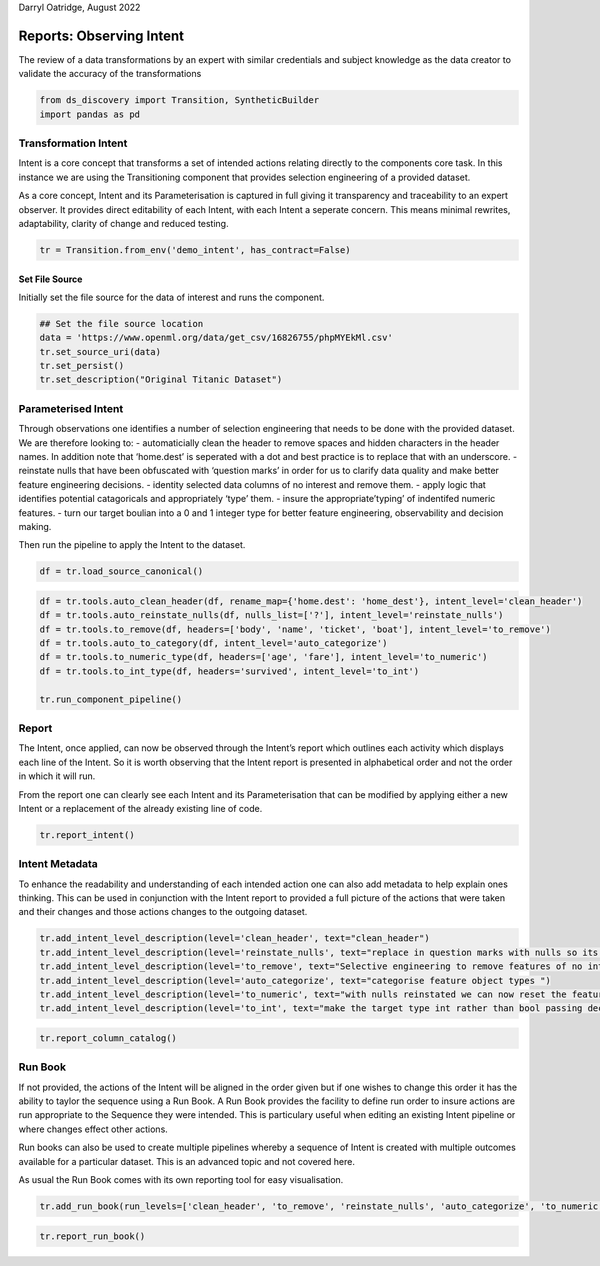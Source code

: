 Darryl Oatridge, August 2022

Reports: Observing Intent
=========================

The review of a data transformations by an expert with similar credentials and
subject knowledge as the data creator to validate the accuracy of the transformations

.. code:: ipython3

    from ds_discovery import Transition, SyntheticBuilder
    import pandas as pd

Transformation Intent
---------------------

Intent is a core concept that transforms a set of intended actions
relating directly to the components core task. In this instance we are
using the Transitioning component that provides selection engineering of
a provided dataset.

As a core concept, Intent and its Parameterisation is captured in full
giving it transparency and traceability to an expert observer. It
provides direct editability of each Intent, with each Intent a seperate
concern. This means minimal rewrites, adaptability, clarity of change
and reduced testing.

.. code:: ipython3

    tr = Transition.from_env('demo_intent', has_contract=False)

Set File Source
^^^^^^^^^^^^^^^

Initially set the file source for the data of interest and runs the
component.

.. code:: ipython3

    ## Set the file source location
    data = 'https://www.openml.org/data/get_csv/16826755/phpMYEkMl.csv'
    tr.set_source_uri(data)
    tr.set_persist()
    tr.set_description("Original Titanic Dataset")

Parameterised Intent
--------------------

Through observations one identifies a number of selection engineering
that needs to be done with the provided dataset. We are therefore
looking to: - automaticially clean the header to remove spaces and
hidden characters in the header names. In addition note that ‘home.dest’
is seperated with a dot and best practice is to replace that with an
underscore. - reinstate nulls that have been obfuscated with ‘question
marks’ in order for us to clarify data quality and make better feature
engineering decisions. - identity selected data columns of no interest
and remove them. - apply logic that identifies potential catagoricals
and appropriately ‘type’ them. - insure the appropriate’typing’ of
indentifed numeric features. - turn our target boulian into a 0 and 1
integer type for better feature engineering, observability and decision
making.

Then run the pipeline to apply the Intent to the dataset.

.. code:: ipython3

    df = tr.load_source_canonical()

.. code:: ipython3

    df = tr.tools.auto_clean_header(df, rename_map={'home.dest': 'home_dest'}, intent_level='clean_header')
    df = tr.tools.auto_reinstate_nulls(df, nulls_list=['?'], intent_level='reinstate_nulls')
    df = tr.tools.to_remove(df, headers=['body', 'name', 'ticket', 'boat'], intent_level='to_remove')
    df = tr.tools.auto_to_category(df, intent_level='auto_categorize')
    df = tr.tools.to_numeric_type(df, headers=['age', 'fare'], intent_level='to_numeric')
    df = tr.tools.to_int_type(df, headers='survived', intent_level='to_int')
    
    tr.run_component_pipeline()

Report
------

The Intent, once applied, can now be observed through the Intent’s
report which outlines each activity which displays each line of the
Intent. So it is worth observing that the Intent report is presented in
alphabetical order and not the order in which it will run.

From the report one can clearly see each Intent and its Parameterisation
that can be modified by applying either a new Intent or a replacement of
the already existing line of code.

.. code:: ipython3

    tr.report_intent()

Intent Metadata
---------------

To enhance the readability and understanding of each intended action one
can also add metadata to help explain ones thinking. This can be used in
conjunction with the Intent report to provided a full picture of the
actions that were taken and their changes and those actions changes to
the outgoing dataset.

.. code:: ipython3

    tr.add_intent_level_description(level='clean_header', text="clean_header")
    tr.add_intent_level_description(level='reinstate_nulls', text="replace in question marks with nulls so its data can be properly typed")
    tr.add_intent_level_description(level='to_remove', text="Selective engineering to remove features of no interest")
    tr.add_intent_level_description(level='auto_categorize', text="categorise feature object types ")
    tr.add_intent_level_description(level='to_numeric', text="with nulls reinstated we can now reset the feature type")
    tr.add_intent_level_description(level='to_int', text="make the target type int rather than bool passing decision making down to the feature engineering")


.. code:: ipython3

    tr.report_column_catalog()

Run Book
--------

If not provided, the actions of the Intent will be aligned in the order
given but if one wishes to change this order it has the ability to
taylor the sequence using a Run Book. A Run Book provides the facility
to define run order to insure actions are run appropriate to the
Sequence they were intended. This is particulary useful when editing an
existing Intent pipeline or where changes effect other actions.

Run books can also be used to create multiple pipelines whereby a
sequence of Intent is created with multiple outcomes available for a
particular dataset. This is an advanced topic and not covered here.

As usual the Run Book comes with its own reporting tool for easy
visualisation.

.. code:: ipython3

    tr.add_run_book(run_levels=['clean_header', 'to_remove', 'reinstate_nulls', 'auto_categorize', 'to_numeric', 'to_int'])

.. code:: ipython3

    tr.report_run_book()
